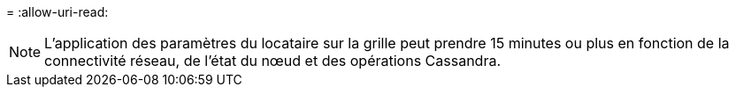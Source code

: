 = 
:allow-uri-read: 



NOTE: L’application des paramètres du locataire sur la grille peut prendre 15 minutes ou plus en fonction de la connectivité réseau, de l’état du nœud et des opérations Cassandra.
